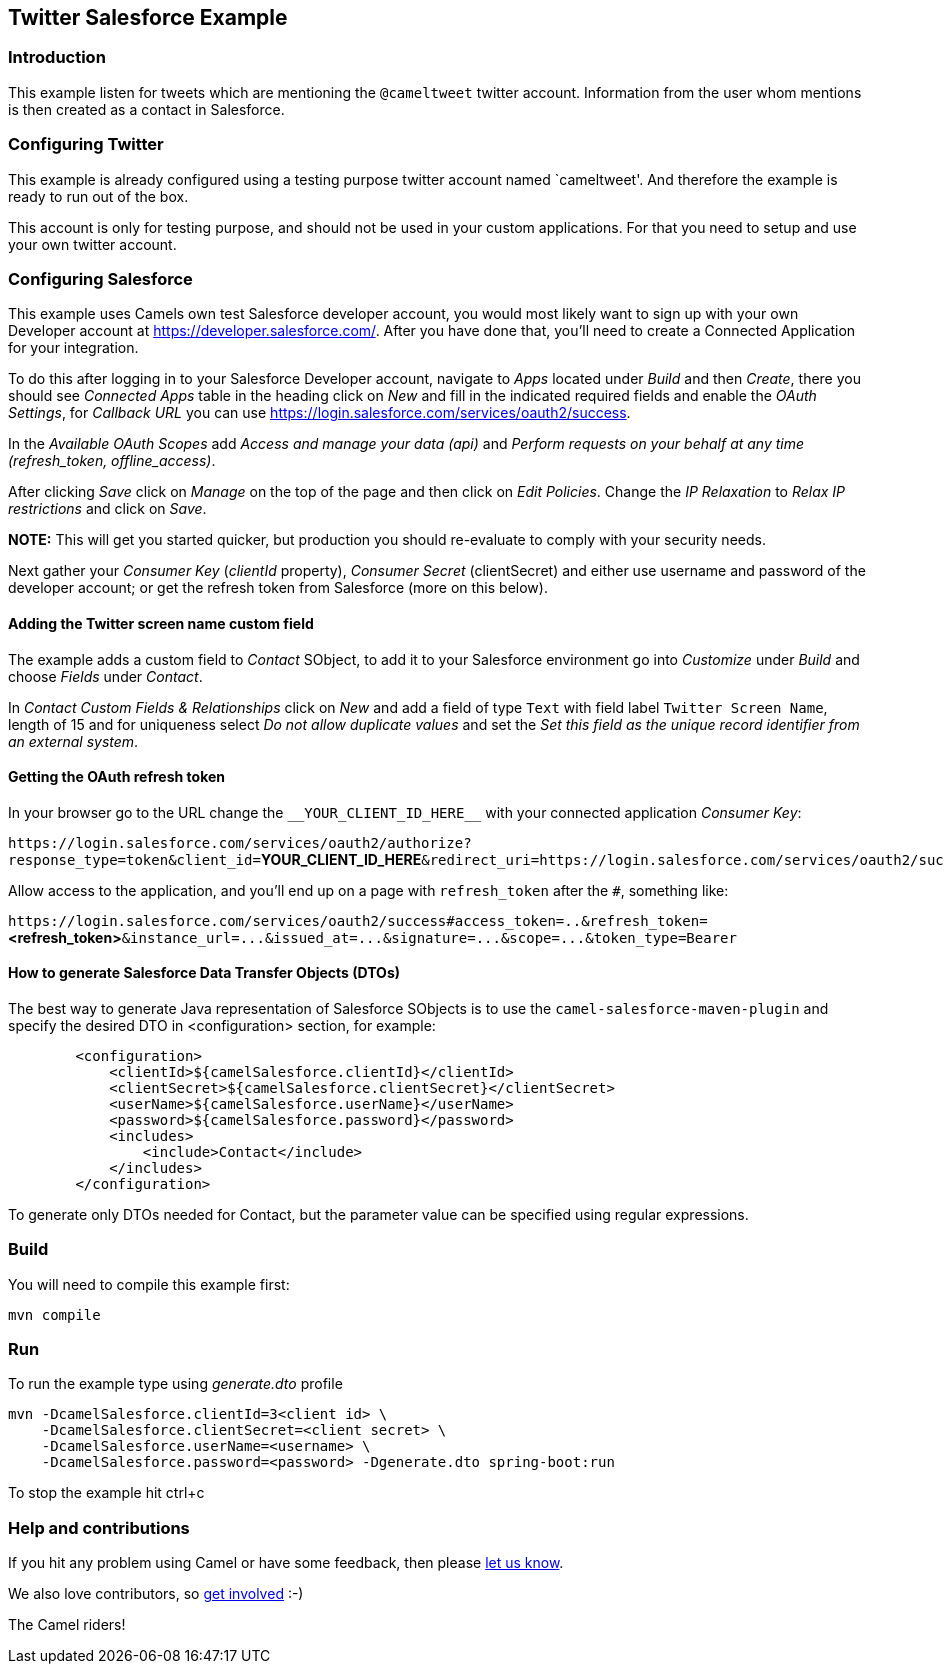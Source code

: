 == Twitter Salesforce Example

=== Introduction

This example listen for tweets which are mentioning the `+@cameltweet+`
twitter account. Information from the user whom mentions is then created
as a contact in Salesforce.

=== Configuring Twitter

This example is already configured using a testing purpose twitter
account named `cameltweet'. And therefore the example is ready to run
out of the box.

This account is only for testing purpose, and should not be used in your
custom applications. For that you need to setup and use your own twitter
account.

=== Configuring Salesforce

This example uses Camels own test Salesforce developer account, you
would most likely want to sign up with your own Developer account at
https://developer.salesforce.com/. After you have done that, you’ll need
to create a Connected Application for your integration.

To do this after logging in to your Salesforce Developer account,
navigate to _Apps_ located under _Build_ and then _Create_, there you
should see _Connected Apps_ table in the heading click on _New_ and fill
in the indicated required fields and enable the _OAuth Settings_, for
_Callback URL_ you can use
https://login.salesforce.com/services/oauth2/success.

In the _Available OAuth Scopes_ add _Access and manage your data (api)_
and _Perform requests on your behalf at any time (refresh_token,
offline_access)_.

After clicking _Save_ click on _Manage_ on the top of the page and then
click on _Edit Policies_. Change the _IP Relaxation_ to _Relax IP
restrictions_ and click on _Save_.

*NOTE:* This will get you started quicker, but production you should
re-evaluate to comply with your security needs.

Next gather your _Consumer Key_ (_clientId_ property), _Consumer Secret_
(clientSecret) and either use username and password of the developer
account; or get the refresh token from Salesforce (more on this below).

==== Adding the Twitter screen name custom field

The example adds a custom field to _Contact_ SObject, to add it to your
Salesforce environment go into _Customize_ under _Build_ and choose
_Fields_ under _Contact_.

In _Contact Custom Fields & Relationships_ click on _New_ and add a
field of type `+Text+` with field label `+Twitter Screen Name+`, length
of 15 and for uniqueness select _Do not allow duplicate values_ and set
the _Set this field as the unique record identifier from an external
system_.

==== Getting the OAuth refresh token

In your browser go to the URL change the `+__YOUR_CLIENT_ID_HERE__+`
with your connected application _Consumer Key_:

`+https://login.salesforce.com/services/oauth2/authorize?response_type=token&client_id=+`**YOUR_CLIENT_ID_HERE**`+&redirect_uri=https://login.salesforce.com/services/oauth2/success&display=touch+`

Allow access to the application, and you’ll end up on a page with
`+refresh_token+` after the `+#+`, something like:

`+https://login.salesforce.com/services/oauth2/success#access_token=..&refresh_token=+`**<refresh_token>**`+&instance_url=...&issued_at=...&signature=...&scope=...&token_type=Bearer+`

==== How to generate Salesforce Data Transfer Objects (DTOs)

The best way to generate Java representation of Salesforce SObjects is
to use the `+camel-salesforce-maven-plugin+` and specify the desired DTO in <configuration> section, for example:

....
        <configuration>
            <clientId>${camelSalesforce.clientId}</clientId>
            <clientSecret>${camelSalesforce.clientSecret}</clientSecret>
            <userName>${camelSalesforce.userName}</userName>
            <password>${camelSalesforce.password}</password>
            <includes>
                <include>Contact</include>
            </includes>
        </configuration>
....

To generate only DTOs needed for Contact, but the parameter value can be
specified using regular expressions.

=== Build

You will need to compile this example first:

....
mvn compile
....

=== Run

To run the example type using _generate.dto_ profile

....
mvn -DcamelSalesforce.clientId=3<client id> \
    -DcamelSalesforce.clientSecret=<client secret> \
    -DcamelSalesforce.userName=<username> \
    -DcamelSalesforce.password=<password> -Dgenerate.dto spring-boot:run
....

To stop the example hit ctrl+c

=== Help and contributions

If you hit any problem using Camel or have some feedback, then please
https://camel.apache.org/community/support/[let us know].

We also love contributors, so
https://camel.apache.org/community/contributing/[get involved] :-)

The Camel riders!
